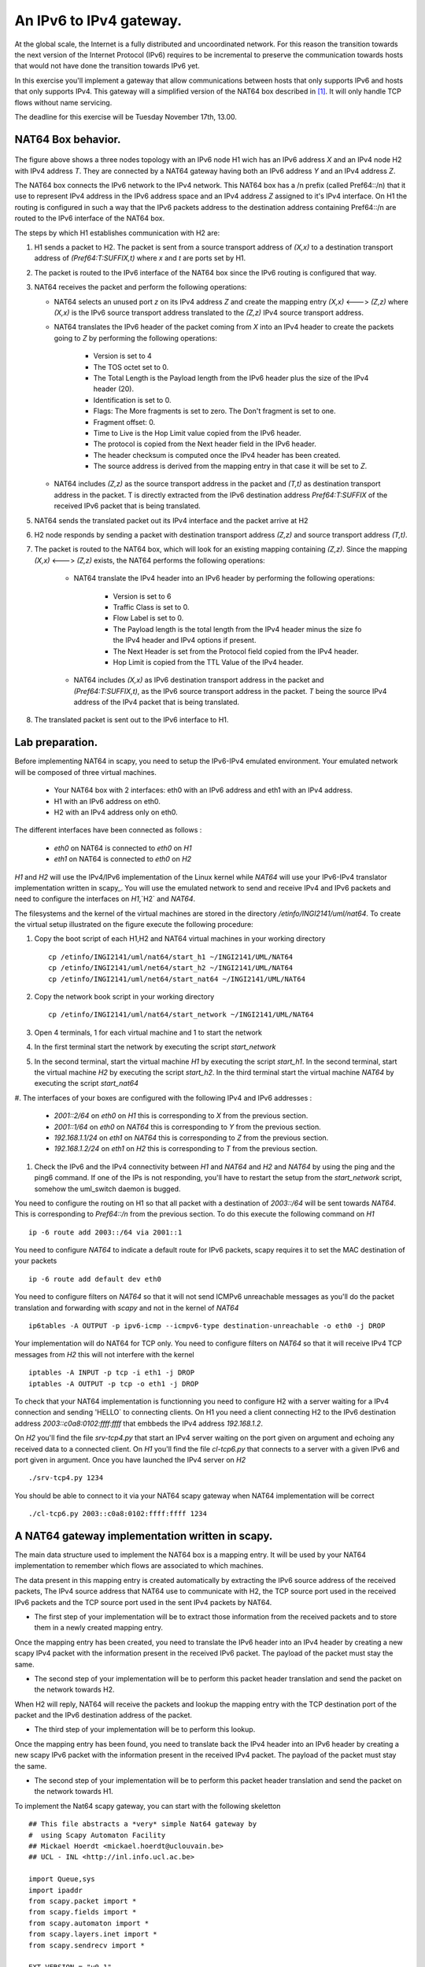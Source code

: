 An IPv6 to IPv4 gateway.
========================

At the global scale, the Internet is a fully distributed and uncoordinated network. 
For this reason the transition towards the next version of the Internet Protocol (IPv6) 
requires to be incremental to preserve the communication towards hosts that would
not have done the transition towards IPv6 yet. 

In this exercise you'll implement a gateway that allow communications between
hosts that only supports IPv6 and hosts that only supports IPv4. This gateway
will a simplified version of the NAT64 box described in [#nat64]_. It will 
only handle TCP flows without name servicing.

The deadline for this exercise will be Tuesday November 17th, 13.00.

NAT64 Box behavior. 
............................................

.. figure:: fig/NAT64.png
   :align: center
   :scale: 50


The figure above shows a three nodes topology with 
an IPv6 node H1 wich has an IPv6 address `X` and an IPv4 node H2
with IPv4 address `T`. They are connected by a NAT64 gateway having
both an IPv6 address `Y` and an IPv4 address `Z`.

The NAT64 box connects the IPv6 network to the IPv4 network. This NAT64
box has a /n prefix (called Pref64::/n) that it use to represent IPv4
address in the IPv6 address space and an IPv4 address `Z` assigned to
it's IPv4 interface. On H1 the routing is configured in such a way that
the IPv6 packets address to the destination address containing Pref64::/n
are routed to the IPv6 interface of the NAT64 box.

The steps by which H1 establishes communication with H2 are:

1. H1 sends a packet to H2. The packet is sent from a source transport
   address of `(X,x)` to a destination transport address of `(Pref64:T:SUFFIX,t)`
   where `x` and `t` are ports set by H1.

2. The packet is routed to the IPv6 interface of the NAT64 box since the
   IPv6 routing is configured that way.

3. NAT64 receives the packet and perform the following operations:

   * NAT64 selects an unused port `z` on its IPv4 address `Z` and create
     the mapping entry `(X,x)` <---> `(Z,z)` where `(X,x)` is the IPv6 source
     transport address translated to the `(Z,z)` IPv4 source transport address.
     
   
   * NAT64 translates the IPv6 header of the packet coming from `X` into 
     an IPv4 header to create the packets going to `Z` by performing the
     following operations:
          
         - Version is set to 4
         - The TOS octet set to 0.
         - The Total Length is the Payload length from the IPv6 header plus
           the size of the IPv4 header (20).
         - Identification is set to 0.
         - Flags: The More fragments is set to zero. The Don't fragment is 
           set to one.
         - Fragment offset: 0.
         - Time to Live is the Hop Limit value copied from the IPv6 header.
         - The protocol is copied from the Next header field in the IPv6 header.
         - The header checksum is computed once the IPv4 header has been created.
         - The source address is derived from the mapping entry in that case
           it will be set to `Z`.

   * NAT64 includes `(Z,z)` as the source transport address in the packet and
     `(T,t)` as destination transport address in the packet. T is directly extracted
     from the IPv6 destination address `Pref64:T:SUFFIX` of the received IPv6 packet that is being 
     translated.

5. NAT64 sends the translated packet out its IPv4 interface and the packet arrive at H2

6. H2 node responds by sending a packet with destination transport address `(Z,z)` and
   source transport address `(T,t)`.

7. The packet is routed to the NAT64 box, which will look for an existing mapping 
   containing `(Z,z)`. Since the mapping `(X,x)` <---> `(Z,z)` exists, the NAT64 performs
   the following operations:

    * NAT64 translate the IPv4 header into an IPv6 header by performing the following
      operations:

	- Version is set to 6
        - Traffic Class is set to 0.
        - Flow Label is set to 0.
        - The Payload length is the total length from the IPv4 header minus the size
          fo the IPv4 header and IPv4 options if present.
        - The Next Header is set from the Protocol field copied from the IPv4 header.
        - Hop Limit is copied from the TTL Value of the IPv4 header.

    * NAT64 includes `(X,x)` as IPv6 destination transport address in the packet and 
      `(Pref64:T:SUFFIX,t)`, as the IPv6 source transport address in the packet. `T`
      being the source IPv4 address of the IPv4 packet that is being translated.

8. The translated packet is sent out to the IPv6 interface to H1.

Lab preparation. 
............................................

Before implementing NAT64 in scapy, you need to setup the IPv6-IPv4 emulated environment. Your
emulated network will be composed of three virtual machines.
   
   * Your NAT64 box with 2 interfaces: eth0 with an IPv6 address and eth1 with an IPv4 address.

   * H1 with an IPv6 address on eth0.

   * H2 with an IPv4 address only on eth0. 

The different interfaces have been connected as follows :

 - `eth0` on NAT64 is connected to `eth0` on `H1`
 - `eth1` on NAT64 is connected to `eth0` on `H2`

`H1` and `H2` will use the IPv4/IPv6 implementation of the Linux kernel while `NAT64` will use your IPv6-IPv4 translator 
implementation written in scapy_. You will use the emulated network to send and receive IPv4 and IPv6 packets and 
need to configure the interfaces on `H1`,`H2` and `NAT64`. 

The filesystems and the kernel of the virtual machines are stored
in the directory `/etinfo/INGI2141/uml/nat64`. To create the
virtual setup illustrated on the figure execute the following procedure:

#. Copy the boot script of each H1,H2 and NAT64 virtual machines in your working directory ::

	cp /etinfo/INGI2141/uml/nat64/start_h1 ~/INGI2141/UML/NAT64
	cp /etinfo/INGI2141/uml/net64/start_h2 ~/INGI2141/UML/NAT64
	cp /etinfo/INGI2141/uml/net64/start_nat64 ~/INGI2141/UML/NAT64

#. Copy the network book script in your working directory ::
	
	cp /etinfo/INGI2141/uml/nat64/start_network ~/INGI2141/UML/NAT64

#. Open 4 terminals, 1 for each virtual machine and 1 to start the network

#. In the first terminal start the network by executing the script `start_network`

#. In the second terminal, start the virtual machine `H1` by executing
   the script `start_h1`. 
   In the second terminal, start the virtual machine
   `H2` by executing the script `start_h2`. In the third
   terminal start the virtual machine `NAT64` by executing the script
   `start_nat64`

#. The interfaces of your boxes are configured with 
the following IPv4 and IPv6 addresses :

 - `2001::2/64` on `eth0` on `H1` this is corresponding to `X` from the previous section.
 - `2001::1/64` on `eth0` on `NAT64` this is corresponding to `Y` from the previous section.
 - `192.168.1.1/24` on `eth1` on `NAT64` this is corresponding to `Z` from the previous section.
 - `192.168.1.2/24` on `eth1` on `H2` this is corresponding to `T` from the previous section.

#. Check the IPv6 and the IPv4 connectivity between `H1` and `NAT64` and `H2` and `NAT64` by
   using the ping and the ping6 command. If one of the IPs is not responding, you'll have
   to restart the setup from the `start_network` script, somehow the uml_switch daemon is
   bugged.

You need to configure the routing on H1 so that all packet with a destination of `2003::/64` 
will be sent towards `NAT64`. This is corresponding to `Pref64::/n` from the previous section.
To do this execute the following command on `H1` ::

  ip -6 route add 2003::/64 via 2001::1

You need to configure `NAT64` to indicate a default route for IPv6 packets, scapy requires
it to set the MAC destination of your packets ::

  ip -6 route add default dev eth0

You need to configure filters on `NAT64` so that it will not send ICMPv6 unreachable messages
as you'll do the packet translation and forwarding with `scapy` and not in the kernel of `NAT64` ::

  ip6tables -A OUTPUT -p ipv6-icmp --icmpv6-type destination-unreachable -o eth0 -j DROP 

Your implementation will do NAT64 for TCP only. You need to configure filters on `NAT64` so 
that it will receive IPv4 TCP messages from `H2` this will not interfere with the kernel ::

   iptables -A INPUT -p tcp -i eth1 -j DROP
   iptables -A OUTPUT -p tcp -o eth1 -j DROP

To check that your NAT64 implementation is functionning you 
need to configure H2 with a server waiting
for a IPv4 connection and sending 'HELLO` to connecting clients. On H1 you need a client connecting H2 
to the IPv6 destination address `2003::c0a8:0102:ffff:ffff` that embbeds the IPv4 address `192.168.1.2`.

On `H2` you'll find the file `srv-tcp4.py` that start an IPv4 server waiting on the port given on 
argument and echoing any received data to a connected client. On `H1` you'll find the file `cl-tcp6.py`
that connects to a server with a given IPv6 and port given in argument. Once you have launched the IPv4 
server on `H2` ::

  ./srv-tcp4.py 1234

You should be able to connect to it via your NAT64 scapy gateway when NAT64 implementation will be 
correct ::

  ./cl-tcp6.py 2003::c0a8:0102:ffff:ffff 1234

A NAT64 gateway implementation written in scapy. 
................................................

The main data structure used to implement the NAT64 box is a mapping entry. It will be used
by your NAT64 implementation to remember which flows are associated to which machines. 

The data
present in this mapping entry is created automatically by extracting the IPv6 source address of
the received packets, The IPv4 source address that NAT64 use to communicate with H2, the TCP source port 
used in the received IPv6 packets and the TCP source port used in the sent IPv4 packets by NAT64.

- The first step of your implementation will be to extract those information from the received
  packets and to store them in a newly created mapping entry.

Once the mapping entry has been created, you need to translate the IPv6 header into an IPv4 header 
by creating a new scapy IPv4 packet with the information present in the received IPv6 packet.
The payload of the packet must stay the same.

- The second step of your implementation will be to perform this packet header translation and
  send the packet on the network towards H2.

When H2 will reply, NAT64 will receive the packets and lookup the mapping entry with the TCP destination 
port of the packet and the IPv6 destination address of the packet.

- The third step of your implementation will be to perform this lookup.

Once the mapping entry has been found, you need to translate back the IPv4 header into an IPv6 header 
by creating a new scapy IPv6 packet with the information present in the received IPv4 packet.
The payload of the packet must stay the same.

- The second step of your implementation will be to perform this packet header translation and
  send the packet on the network towards H1.

To implement the Nat64 scapy gateway, you can start with the following skeletton ::

 ## This file abstracts a *very* simple Nat64 gateway by 
 #  using Scapy Automaton Facility
 ## Mickael Hoerdt <mickael.hoerdt@uclouvain.be>
 ## UCL - INL <http://inl.info.ucl.ac.be>

 import Queue,sys
 import ipaddr
 from scapy.packet import *
 from scapy.fields import *
 from scapy.automaton import *
 from scapy.layers.inet import *
 from scapy.sendrecv import *

 EXT_VERSION = "v0.1"
 TIMEOUT = 2

 class Nat64(Automaton):

	# MAC address filtering as scapy sees every packets, even its own

        mac_addr_src = { "eth0":'02:00:E3:00:30:02', "eth1":'02:00:E3:00:30:03'}
        mac_addr_dst = { "bcastv6":'33:33:ff:ff:ff:ff', "bcastv4":'ff:ff:ff:ff:ff:ff'}

        def parse_args(self, **kargs):
	   	Automaton.parse_args(self, **kargs)
		self.mapping={}	
		self.srcv4='192.168.1.1'	
		self.pref64='0x200300000000000000000000ffffffffL'	
		print "Entering <WAIT_FOR_TCP_PACKET> ..."
        
	def master_filter(self, pkt):
		if (TCP in pkt):
			if(not pkt.src.upper() in self.mac_addr_src.values()):
				if(not pkt.dst.upper() in self.mac_addr_dst.values()):
					return True

	# Scapy Nat64 Automata
		
	@ATMT.state(initial=1)
	def WAIT_FOR_PACKET_TO_TRANSLATE(self):
		#print "<WAIT_FOR_TCP_PACKET>"
		pass
		
	@ATMT.timeout(WAIT_FOR_PACKET_TO_TRANSLATE, TIMEOUT)
	def timeout_waiting_for_packet_to_forward(self):
		print "<WAIT_FOR_TCP_PACKET/timeout>: Nothing to translate..."
		raise self.WAIT_FOR_PACKET_TO_TRANSLATE()	

	@ATMT.receive_condition(WAIT_FOR_PACKET_TO_TRANSLATE, prio=1)
	def received_TCP(self, pkt):
		if (IPv6 in pkt):
			#Look for the entry in the mapping
			#If if doesn't exist, create a new one (with a random port).	

			if((pkt[IPv6].src,pkt[TCP].sport) in self.mapping.values()):	
				for map_src,map_port in self.mapping.keys():
					if(self.mapping[map_src,map_port] == (pkt[IPv6].src,pkt[TCP].sport)):
						break
			else:
				print "IPv6: Creating a new NAT64 mapping entry:",pkt[IPv6].src,"  ",pkt[TCP].sport
				src_port=int(random.random()*65535)	
				self.mapping[(self.srcv4,src_port)]=(pkt[IPv6].src,pkt[TCP].sport)
				map_src,map_port=self.srcv4,src_port
			
			#extract the destination
			#Fill up the important information for the new packet

			dstv4 = str(ipaddr.IPv4(int(hex(ipaddr.IPv6(pkt[IPv6].dst))[18:26],16)).ip_ext_full)
			new_ipv4_packet=IP(src=map_src,dst=dstv4,ttl=pkt[IPv6].hlim)/pkt[TCP]
			new_ipv4_packet[TCP].sport=map_port
			
			#Remove checksum to force scapy to recompute it
			#and send the packet in IPv4

			new_ipv4_packet[TCP].chksum=None
			self.send(new_ipv4_packet)
			
		if (IP in pkt):
			#Try to find the corresponding mapping entry
			try:
				#Extract the source IPv6 and the dport from the mapping
				(srcv6,map_port)=self.mapping[(pkt[IP].dst,pkt[TCP].dport)]
				
				#Build the destination and fill up important information
				dstv6=str(ipaddr.IPv6(int(self.pref64[:18]+hex(ipaddr.IPv4(pkt[IP].src))[2:10]+self.pref64[26:34],16)))
				new_ipv6_packet=IPv6(src=dstv6,dst=srcv6,hlim=pkt[IP].ttl)/pkt[TCP]
				new_ipv6_packet[TCP].dport=map_port	
				
				#Remove checksum to force scapy to recompute it
				#and send the packet in IPv6
				new_ipv6_packet[TCP].chksum=None
				self.send(new_ipv6_packet)	
			
			except KeyError:
				print "IPv4: Mapping entry not found:",pkt[IP].dst,"  ",pkt[TCP].dport

.. rubric:: Footnotes

.. [#nat64] See http://tools.ietf.org/html/draft-ietf-behave-v6v4-xlate-stateful-02

